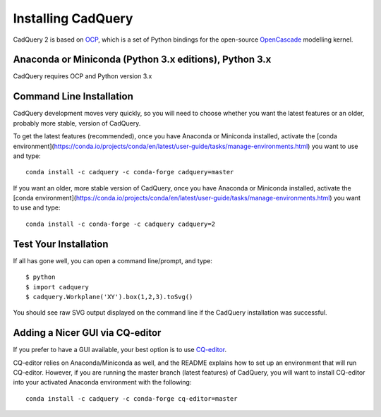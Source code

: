 .. _installation:

Installing CadQuery
===================================

CadQuery 2 is based on
`OCP <https://github.com/CadQuery/OCP>`_,
which is a set of Python bindings for the open-source `OpenCascade <http://www.opencascade.com/>`_ modelling kernel.

Anaconda or Miniconda (Python 3.x editions), Python 3.x
----------------------------------------------
CadQuery requires OCP and Python version 3.x

Command Line Installation
------------------------------------------

CadQuery development moves very quickly, so you will need to choose whether you want the latest features or an older, probably more stable, version of CadQuery.

To get the latest features (recommended), once you have Anaconda or Miniconda installed, activate the [conda environment](https://conda.io/projects/conda/en/latest/user-guide/tasks/manage-environments.html) you want to use and type::

        conda install -c cadquery -c conda-forge cadquery=master

If you want an older, more stable version of CadQuery, once you have Anaconda or Miniconda installed, activate the [conda environment](https://conda.io/projects/conda/en/latest/user-guide/tasks/manage-environments.html) you want to use and type::

        conda install -c conda-forge -c cadquery cadquery=2

Test Your Installation
------------------------

If all has gone well, you can open a command line/prompt, and type::

      $ python
      $ import cadquery
      $ cadquery.Workplane('XY').box(1,2,3).toSvg()

You should see raw SVG output displayed on the command line if the CadQuery installation was successful.

Adding a Nicer GUI via CQ-editor
--------------------------------------------------------

If you prefer to have a GUI available, your best option is to use
`CQ-editor <https://github.com/CadQuery/CQ-editor>`_.

CQ-editor relies on Anaconda/Miniconda as well, and the README explains how to set up an environment that will run CQ-editor. However, if you are running the master branch (latest features) of CadQuery, you will want to install CQ-editor into your activated Anaconda environment with the following::

        conda install -c cadquery -c conda-forge cq-editor=master


